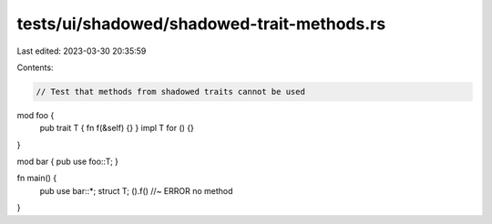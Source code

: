 tests/ui/shadowed/shadowed-trait-methods.rs
===========================================

Last edited: 2023-03-30 20:35:59

Contents:

.. code-block:: rs

    // Test that methods from shadowed traits cannot be used

mod foo {
    pub trait T { fn f(&self) {} }
    impl T for () {}
}

mod bar { pub use foo::T; }

fn main() {
    pub use bar::*;
    struct T;
    ().f() //~ ERROR no method
}


